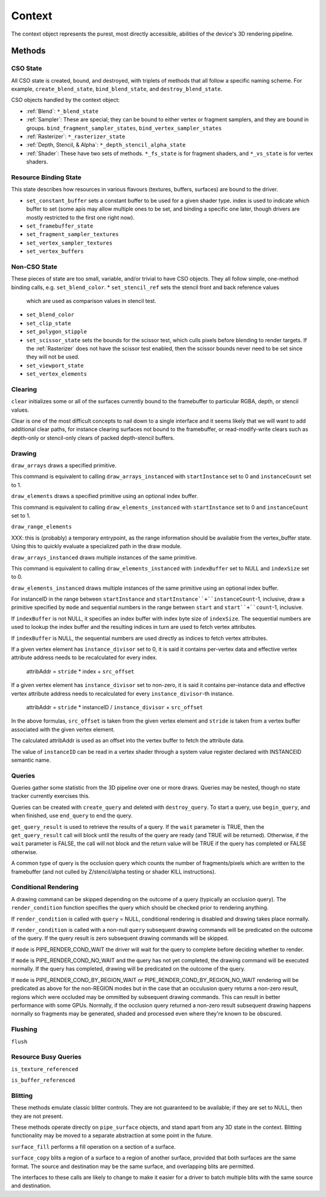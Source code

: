 Context
=======

The context object represents the purest, most directly accessible, abilities
of the device's 3D rendering pipeline.

Methods
-------

CSO State
^^^^^^^^^

All CSO state is created, bound, and destroyed, with triplets of methods that
all follow a specific naming scheme. For example, ``create_blend_state``,
``bind_blend_state``, and ``destroy_blend_state``.

CSO objects handled by the context object:

* :ref:`Blend`: ``*_blend_state``
* :ref:`Sampler`: These are special; they can be bound to either vertex or
  fragment samplers, and they are bound in groups.
  ``bind_fragment_sampler_states``, ``bind_vertex_sampler_states``
* :ref:`Rasterizer`: ``*_rasterizer_state``
* :ref:`Depth, Stencil, & Alpha`: ``*_depth_stencil_alpha_state``
* :ref:`Shader`: These have two sets of methods. ``*_fs_state`` is for
  fragment shaders, and ``*_vs_state`` is for vertex shaders.


Resource Binding State
^^^^^^^^^^^^^^^^^^^^^^

This state describes how resources in various flavours (textures,
buffers, surfaces) are bound to the driver.


* ``set_constant_buffer`` sets a constant buffer to be used for a given shader
  type. index is used to indicate which buffer to set (some apis may allow
  multiple ones to be set, and binding a specific one later, though drivers
  are mostly restricted to the first one right now).

* ``set_framebuffer_state``
* ``set_fragment_sampler_textures``
* ``set_vertex_sampler_textures``
* ``set_vertex_buffers``


Non-CSO State
^^^^^^^^^^^^^

These pieces of state are too small, variable, and/or trivial to have CSO
objects. They all follow simple, one-method binding calls, e.g.
``set_blend_color``.
* ``set_stencil_ref`` sets the stencil front and back reference values
  which are used as comparison values in stencil test.
* ``set_blend_color``
* ``set_clip_state``
* ``set_polygon_stipple``
* ``set_scissor_state`` sets the bounds for the scissor test, which culls
  pixels before blending to render targets. If the :ref:`Rasterizer` does
  not have the scissor test enabled, then the scissor bounds never need to
  be set since they will not be used.
* ``set_viewport_state``
* ``set_vertex_elements``


Clearing
^^^^^^^^

``clear`` initializes some or all of the surfaces currently bound to
the framebuffer to particular RGBA, depth, or stencil values.

Clear is one of the most difficult concepts to nail down to a single
interface and it seems likely that we will want to add additional
clear paths, for instance clearing surfaces not bound to the
framebuffer, or read-modify-write clears such as depth-only or
stencil-only clears of packed depth-stencil buffers.  


Drawing
^^^^^^^

``draw_arrays`` draws a specified primitive.

This command is equivalent to calling ``draw_arrays_instanced``
with ``startInstance`` set to 0 and ``instanceCount`` set to 1.

``draw_elements`` draws a specified primitive using an optional
index buffer.

This command is equivalent to calling ``draw_elements_instanced``
with ``startInstance`` set to 0 and ``instanceCount`` set to 1.

``draw_range_elements``

XXX: this is (probably) a temporary entrypoint, as the range
information should be available from the vertex_buffer state.
Using this to quickly evaluate a specialized path in the draw
module.

``draw_arrays_instanced`` draws multiple instances of the same primitive.

This command is equivalent to calling ``draw_elements_instanced``
with ``indexBuffer`` set to NULL and ``indexSize`` set to 0.

``draw_elements_instanced`` draws multiple instances of the same primitive
using an optional index buffer.

For instanceID in the range between ``startInstance``
and ``startInstance``+``instanceCount``-1, inclusive, draw a primitive
specified by ``mode`` and sequential numbers in the range between ``start``
and ``start``+``count``-1, inclusive.

If ``indexBuffer`` is not NULL, it specifies an index buffer with index
byte size of ``indexSize``. The sequential numbers are used to lookup
the index buffer and the resulting indices in turn are used to fetch
vertex attributes.

If ``indexBuffer`` is NULL, the sequential numbers are used directly
as indices to fetch vertex attributes.

If a given vertex element has ``instance_divisor`` set to 0, it is said
it contains per-vertex data and effective vertex attribute address needs
to be recalculated for every index.

  attribAddr = ``stride`` * index + ``src_offset``

If a given vertex element has ``instance_divisor`` set to non-zero,
it is said it contains per-instance data and effective vertex attribute
address needs to recalculated for every ``instance_divisor``-th instance.

  attribAddr = ``stride`` * instanceID / ``instance_divisor`` + ``src_offset``

In the above formulas, ``src_offset`` is taken from the given vertex element
and ``stride`` is taken from a vertex buffer associated with the given
vertex element.

The calculated attribAddr is used as an offset into the vertex buffer to
fetch the attribute data.

The value of ``instanceID`` can be read in a vertex shader through a system
value register declared with INSTANCEID semantic name.


Queries
^^^^^^^

Queries gather some statistic from the 3D pipeline over one or more
draws.  Queries may be nested, though no state tracker currently
exercises this.  

Queries can be created with ``create_query`` and deleted with
``destroy_query``. To start a query, use ``begin_query``, and when finished,
use ``end_query`` to end the query.

``get_query_result`` is used to retrieve the results of a query.  If
the ``wait`` parameter is TRUE, then the ``get_query_result`` call
will block until the results of the query are ready (and TRUE will be
returned).  Otherwise, if the ``wait`` parameter is FALSE, the call
will not block and the return value will be TRUE if the query has
completed or FALSE otherwise.

A common type of query is the occlusion query which counts the number of
fragments/pixels which are written to the framebuffer (and not culled by
Z/stencil/alpha testing or shader KILL instructions).


Conditional Rendering
^^^^^^^^^^^^^^^^^^^^^

A drawing command can be skipped depending on the outcome of a query
(typically an occlusion query).  The ``render_condition`` function specifies
the query which should be checked prior to rendering anything.

If ``render_condition`` is called with ``query`` = NULL, conditional
rendering is disabled and drawing takes place normally.

If ``render_condition`` is called with a non-null ``query`` subsequent
drawing commands will be predicated on the outcome of the query.  If
the query result is zero subsequent drawing commands will be skipped.

If ``mode`` is PIPE_RENDER_COND_WAIT the driver will wait for the
query to complete before deciding whether to render.

If ``mode`` is PIPE_RENDER_COND_NO_WAIT and the query has not yet
completed, the drawing command will be executed normally.  If the query
has completed, drawing will be predicated on the outcome of the query.

If ``mode`` is PIPE_RENDER_COND_BY_REGION_WAIT or
PIPE_RENDER_COND_BY_REGION_NO_WAIT rendering will be predicated as above
for the non-REGION modes but in the case that an occulusion query returns
a non-zero result, regions which were occluded may be ommitted by subsequent
drawing commands.  This can result in better performance with some GPUs.
Normally, if the occlusion query returned a non-zero result subsequent
drawing happens normally so fragments may be generated, shaded and
processed even where they're known to be obscured.


Flushing
^^^^^^^^

``flush``


Resource Busy Queries
^^^^^^^^^^^^^^^^^^^^^

``is_texture_referenced``

``is_buffer_referenced``



Blitting
^^^^^^^^

These methods emulate classic blitter controls. They are not guaranteed to be
available; if they are set to NULL, then they are not present.

These methods operate directly on ``pipe_surface`` objects, and stand
apart from any 3D state in the context.  Blitting functionality may be
moved to a separate abstraction at some point in the future.

``surface_fill`` performs a fill operation on a section of a surface.

``surface_copy`` blits a region of a surface to a region of another surface,
provided that both surfaces are the same format. The source and destination
may be the same surface, and overlapping blits are permitted.

The interfaces to these calls are likely to change to make it easier
for a driver to batch multiple blits with the same source and
destination.

